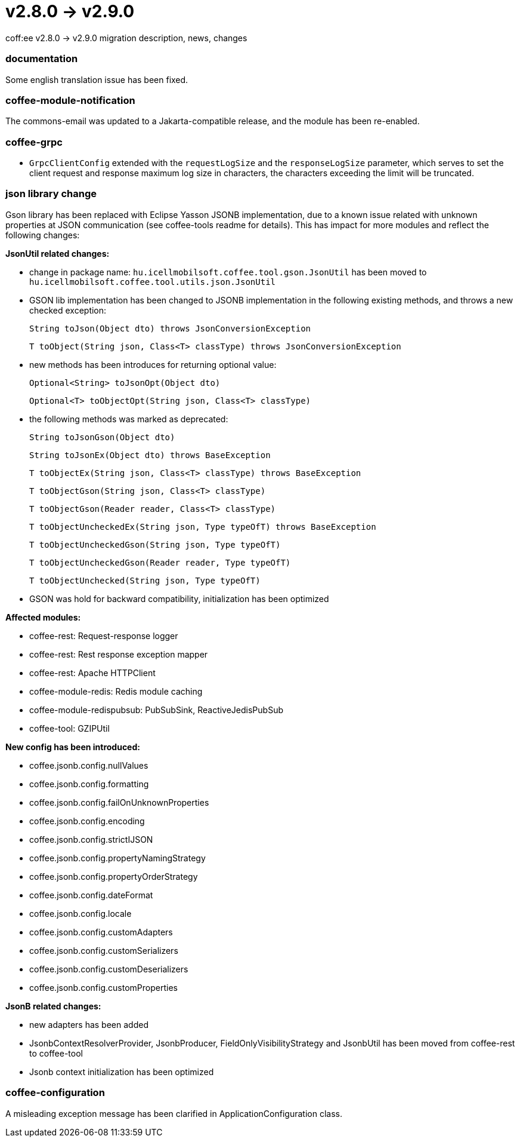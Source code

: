 = v2.8.0 → v2.9.0

coff:ee v2.8.0 -> v2.9.0 migration description, news, changes

=== documentation
Some english translation issue has been fixed.

=== coffee-module-notification
The commons-email was updated to a Jakarta-compatible release, and the module has been re-enabled.

=== coffee-grpc

** `GrpcClientConfig` extended with the `requestLogSize` and the `responseLogSize` parameter,
which serves to set the client request and response maximum log size in characters,
the characters exceeding the limit will be truncated.

=== json library change
Gson library has been replaced with Eclipse Yasson JSONB implementation, due to a known issue related with unknown properties at JSON communication (see coffee-tools readme for details). This has impact for more modules and reflect the following changes:

*JsonUtil related changes:*

- change in package name: `hu.icellmobilsoft.coffee.tool.gson.JsonUtil` has been moved to `hu.icellmobilsoft.coffee.tool.utils.json.JsonUtil`

- GSON lib implementation has been changed to JSONB implementation in the following existing methods, and throws a new checked exception:
+
`String toJson(Object dto) throws JsonConversionException`
+
`T toObject(String json, Class<T> classType) throws JsonConversionException`

- new methods has been introduces for returning optional value:
+
`Optional<String> toJsonOpt(Object dto)`
+
`Optional<T> toObjectOpt(String json, Class<T> classType)`

- the following methods was marked as deprecated:
+
`String toJsonGson(Object dto)`
+
`String toJsonEx(Object dto) throws BaseException`
+
`T toObjectEx(String json, Class<T> classType) throws BaseException`
+
`T toObjectGson(String json, Class<T> classType)`
+
`T toObjectGson(Reader reader, Class<T> classType)`
+
`T toObjectUncheckedEx(String json, Type typeOfT) throws BaseException`
+
`T toObjectUncheckedGson(String json, Type typeOfT)`
+
`T toObjectUncheckedGson(Reader reader, Type typeOfT)`
+
`T toObjectUnchecked(String json, Type typeOfT)`

- GSON was hold for backward compatibility, initialization has been optimized

*Affected modules:*

- coffee-rest: Request-response logger
- coffee-rest: Rest response exception mapper
- coffee-rest: Apache HTTPClient
- coffee-module-redis: Redis module caching
- coffee-module-redispubsub: PubSubSink, ReactiveJedisPubSub
- coffee-tool: GZIPUtil

*New config has been introduced:*

- coffee.jsonb.config.nullValues
- coffee.jsonb.config.formatting
- coffee.jsonb.config.failOnUnknownProperties
- coffee.jsonb.config.encoding
- coffee.jsonb.config.strictIJSON
- coffee.jsonb.config.propertyNamingStrategy
- coffee.jsonb.config.propertyOrderStrategy
- coffee.jsonb.config.dateFormat
- coffee.jsonb.config.locale
- coffee.jsonb.config.customAdapters
- coffee.jsonb.config.customSerializers
- coffee.jsonb.config.customDeserializers
- coffee.jsonb.config.customProperties

*JsonB related changes:*

- new adapters has been added
- JsonbContextResolverProvider, JsonbProducer, FieldOnlyVisibilityStrategy and JsonbUtil has been moved from coffee-rest to coffee-tool
- Jsonb context initialization has been optimized

=== coffee-configuration
A misleading exception message has been clarified in ApplicationConfiguration class.
